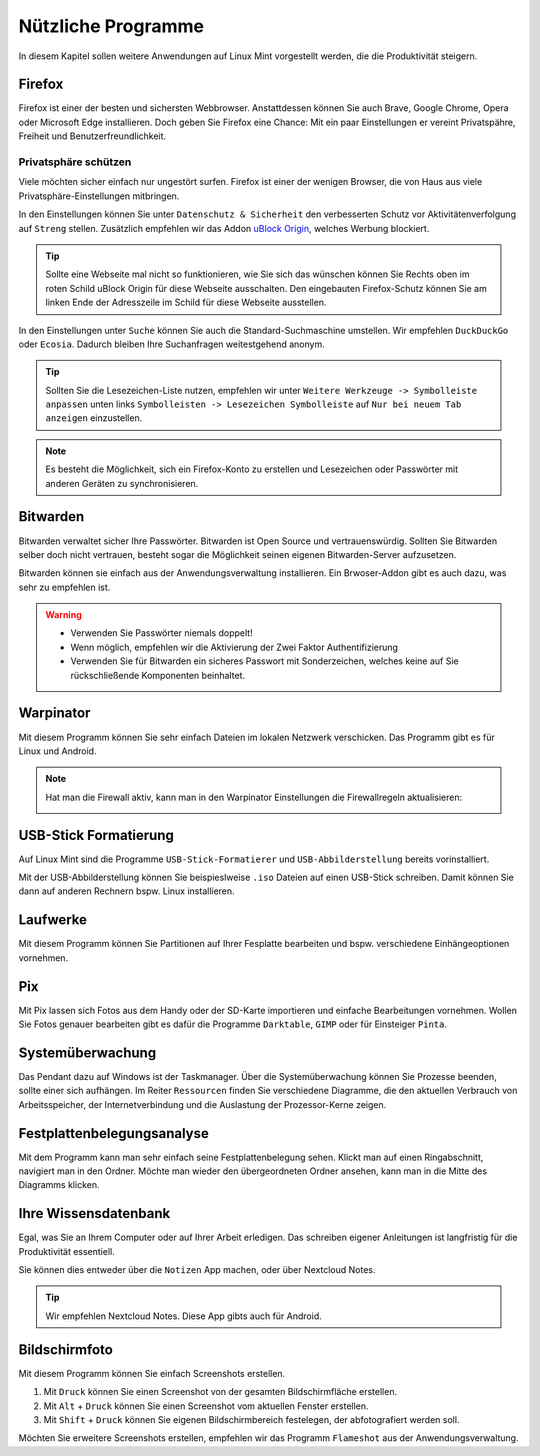 Nützliche Programme
===================

In diesem Kapitel sollen weitere Anwendungen auf Linux Mint vorgestellt werden,
die die Produktivität steigern.

Firefox
-------
Firefox ist einer der besten und sichersten Webbrowser.
Anstattdessen können Sie auch Brave, Google Chrome, Opera oder Microsoft Edge installieren.
Doch geben Sie Firefox eine Chance: 
Mit ein paar Einstellungen er vereint Privatspähre, Freiheit und Benutzerfreundlichkeit.

Privatsphäre schützen
^^^^^^^^^^^^^^^^^^^^^
Viele möchten sicher einfach nur ungestört surfen.
Firefox ist einer der wenigen Browser, die von Haus aus viele Privatsphäre-Einstellungen mitbringen.

In den Einstellungen können Sie unter ``Datenschutz & Sicherheit`` den verbesserten Schutz vor Aktivitätenverfolgung auf ``Streng`` stellen.
Zusätzlich empfehlen wir das Addon `uBlock Origin <https://ublockorigin.com/>`_, welches Werbung blockiert.

.. tip::
    Sollte eine Webseite mal nicht so funktionieren,
    wie Sie sich das wünschen können Sie Rechts oben im roten Schild uBlock Origin für diese Webseite ausschalten.
    Den eingebauten Firefox-Schutz können Sie am linken Ende der Adresszeile im Schild für diese Webseite ausstellen.

In den Einstellungen unter ``Suche`` können Sie auch die Standard-Suchmaschine umstellen.
Wir empfehlen ``DuckDuckGo`` oder ``Ecosia``. Dadurch bleiben Ihre Suchanfragen weitestgehend anonym.

.. tip:: 
    Sollten Sie die Lesezeichen-Liste nutzen, empfehlen wir
    unter ``Weitere Werkzeuge -> Symbolleiste anpassen`` unten links
    ``Symbolleisten -> Lesezeichen Symbolleiste`` auf ``Nur bei neuem Tab anzeigen`` einzustellen.

.. note::
    Es besteht die Möglichkeit, sich ein Firefox-Konto zu erstellen und Lesezeichen oder Passwörter mit anderen Geräten zu synchronisieren.


Bitwarden
---------
Bitwarden verwaltet sicher Ihre Passwörter. Bitwarden ist Open Source und vertrauenswürdig.
Sollten Sie Bitwarden selber doch nicht vertrauen, besteht sogar die Möglichkeit seinen eigenen Bitwarden-Server aufzusetzen.

Bitwarden können sie einfach aus der Anwendungsverwaltung installieren.
Ein Brwoser-Addon gibt es auch dazu, was sehr zu empfehlen ist.

.. warning::
    - Verwenden Sie Passwörter niemals doppelt!
    - Wenn möglich, empfehlen wir die Aktivierung der Zwei Faktor Authentifizierung
    - Verwenden Sie für Bitwarden ein sicheres Passwort mit Sonderzeichen, welches keine auf Sie rückschließende Komponenten beinhaltet.

Warpinator
----------
Mit diesem Programm können Sie sehr einfach Dateien im lokalen Netzwerk verschicken.
Das Programm gibt es für Linux und Android.

.. note:: 
    Hat man die Firewall aktiv, kann man in den Warpinator Einstellungen die Firewallregeln aktualisieren:

    .. image:: images/warpinator_firewall.png
    

USB-Stick Formatierung
----------------------
Auf Linux Mint sind die Programme ``USB-Stick-Formatierer`` und ``USB-Abbilderstellung`` bereits vorinstalliert.

Mit der USB-Abbilderstellung können Sie beispieslweise ``.iso`` Dateien auf einen USB-Stick schreiben.
Damit können Sie dann auf anderen Rechnern bspw. Linux installieren.


Laufwerke
---------
Mit diesem Programm können Sie Partitionen auf Ihrer Fesplatte bearbeiten und bspw. verschiedene Einhängeoptionen vornehmen.


Pix
---
Mit Pix lassen sich Fotos aus dem Handy oder der SD-Karte importieren und einfache Bearbeitungen vornehmen.
Wollen Sie Fotos genauer bearbeiten gibt es dafür die Programme ``Darktable``, ``GIMP`` oder für Einsteiger ``Pinta``.


Systemüberwachung
-----------------
Das Pendant dazu auf Windows ist der Taskmanager.
Über die Systemüberwachung können Sie Prozesse beenden, sollte einer sich aufhängen.
Im Reiter ``Ressourcen`` finden Sie verschiedene Diagramme, die den aktuellen Verbrauch
von Arbeitsspeicher, der Internetverbindung und die Auslastung der Prozessor-Kerne zeigen.

Festplattenbelegungsanalyse
---------------------------

.. image:: images/festplattenbelegungsanalyse.png


Mit dem Programm kann man sehr einfach seine Festplattenbelegung sehen.
Klickt man auf einen Ringabschnitt, navigiert man in den Ordner.
Möchte man wieder den übergeordneten Ordner ansehen, kann man in die Mitte des Diagramms klicken.


Ihre Wissensdatenbank
---------------------
Egal, was Sie an Ihrem Computer oder auf Ihrer Arbeit erledigen.
Das schreiben eigener Anleitungen ist langfristig für die Produktivität essentiell.

Sie können dies entweder über die ``Notizen`` App machen, oder über Nextcloud Notes.

.. tip:: Wir empfehlen Nextcloud Notes. Diese App gibts auch für Android.

Bildschirmfoto
--------------
Mit diesem Programm können Sie einfach Screenshots erstellen.

1. Mit ``Druck`` können Sie einen Screenshot von der gesamten Bildschirmfläche erstellen.
2. Mit ``Alt`` + ``Druck`` können Sie einen Screenshot vom aktuellen Fenster erstellen.
3. Mit ``Shift`` + ``Druck`` können Sie eigenen Bildschirmbereich festelegen, der abfotografiert werden soll.

Möchten Sie erweitere Screenshots erstellen, empfehlen wir das Programm ``Flameshot`` aus der Anwendungsverwaltung.
